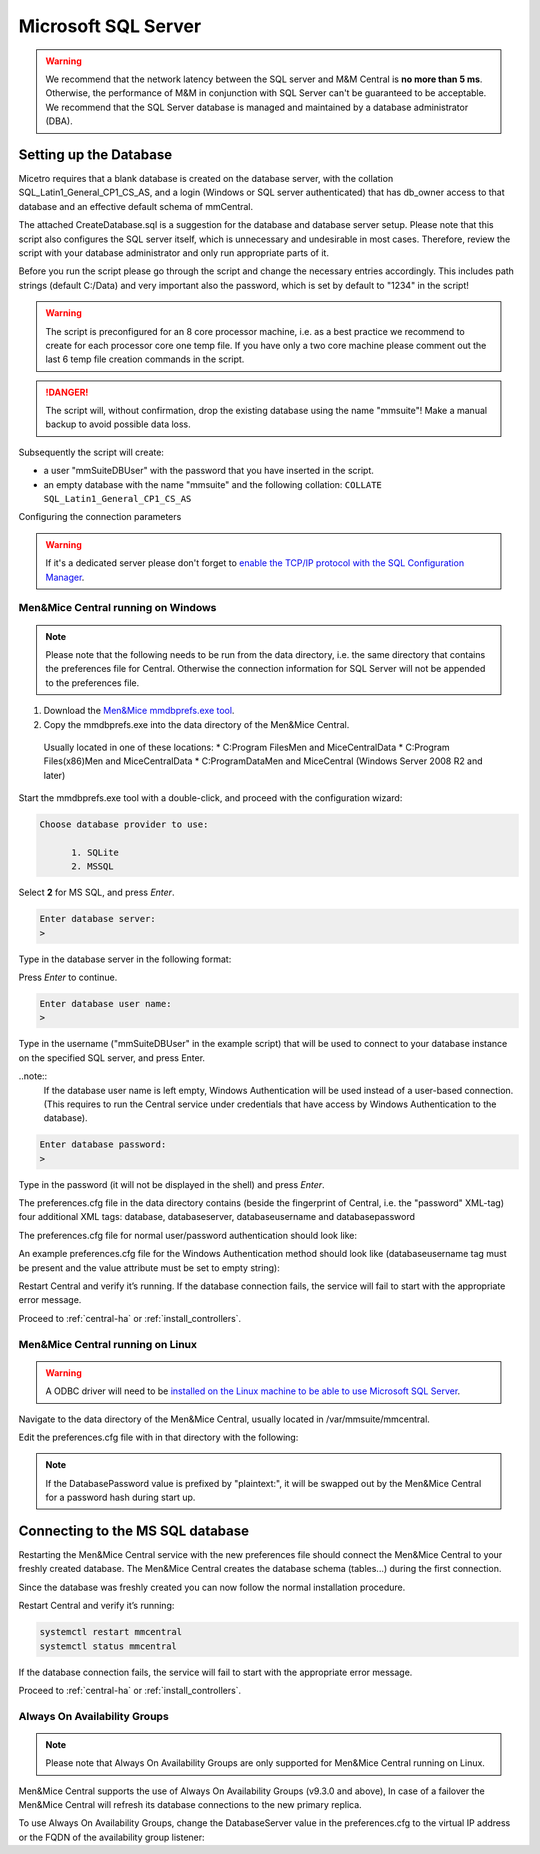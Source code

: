 .. _central-mssql:

Microsoft SQL Server
--------------------

.. warning::
  We recommend that the network latency between the SQL server and M&M Central is **no more than 5 ms**. Otherwise, the performance of M&M in conjunction with SQL Server can't be guaranteed to be acceptable.
  We recommend that the SQL Server database is managed and maintained by a database administrator (DBA).

Setting up the Database
^^^^^^^^^^^^^^^^^^^^^^^

Micetro requires that a blank database is created on the database server, with the collation SQL_Latin1_General_CP1_CS_AS, and a login (Windows or SQL server authenticated) that has db_owner access to that database and an effective default schema of mmCentral.

The attached CreateDatabase.sql is a suggestion for the database and database server setup.  Please note that this script also configures the SQL server itself, which is unnecessary and undesirable in most cases. Therefore, review the script with your database administrator and only run appropriate parts of it.

Before you run the script please go through the script and change the necessary entries accordingly. This includes path strings (default C:/Data) and very important also the password, which is set by default to "1234" in the script!

.. warning::
  The script is preconfigured for an 8 core processor machine, i.e. as a best practice we recommend to create for each processor core one temp file. If you have only a two core machine please comment out the last 6 temp file creation commands in the script.

.. danger::
  The script will, without confirmation, drop the existing database using the name "mmsuite"! Make a manual backup to avoid possible data loss.

Subsequently the script will create:

* a user "mmSuiteDBUser" with the password that you have inserted in the script.
* an empty database with the name "mmsuite" and the following collation:
  ``COLLATE SQL_Latin1_General_CP1_CS_AS``

.. information::
  For further details take a look at the CreateDatabase.sql script.

Configuring the connection parameters

.. warning::
  If it's a dedicated server please don't forget to `enable the TCP/IP protocol with the SQL Configuration Manager <https://docs.microsoft.com/en-us/sql/database-engine/configure-windows/enable-or-disable-a-server-network-protocol?redirectedfrom=MSDN&view=sql-server-ver15>`_.

.. _central-mssql-windows:

Men&Mice Central running on Windows
"""""""""""""""""""""""""""""""""""

.. note::
  Please note that the following needs to be run from the data directory, i.e. the same directory that contains the preferences file for Central. Otherwise the connection information for SQL Server will not be appended to the preferences file.

1. Download the `Men&Mice mmdbprefs.exe tool <ftp://ftp.menandmice.com/pub/mmsuite/misc/dbprefstool/mmdbprefs.exe>`_.

2. Copy the mmdbprefs.exe into the data directory of the Men&Mice Central.

  Usually located in one of these locations:
  * C:\Program Files\Men and Mice\Central\Data
  * C:\Program Files(x86)\Men and Mice\Central\Data
  * C:\ProgramData\Men and Mice\Central (Windows Server 2008 R2 and later)

Start the mmdbprefs.exe tool with a double-click, and proceed with the configuration wizard:

.. code-block::

  Choose database provider to use:

        1. SQLite
        2. MSSQL

Select **2** for MS SQL, and press *Enter*.

.. code-block::

  Enter database server:
  >

Type in the database server in the following format:

.. code-block::
  :linenos:

  <ip/dns name of SQL server><,port>\<Instance name>@<Database name>

  For example:
  192.168.2.12\INSTANCENAME@databasename
  or
  192.168.2.12,1433@databasename

Press *Enter* to continue.

.. code-block::

  Enter database user name:
  >

Type in the username ("mmSuiteDBUser" in the example script) that will be used to connect to your database instance on the specified SQL server, and press Enter.

..note::
  If the database user name is left empty, Windows Authentication will be used instead of a user-based connection. (This requires to run the Central service under credentials that have access by Windows Authentication to the database).

.. code-block::

  Enter database password:
  >

Type in the password (it will not be displayed in the shell) and press *Enter*.

The preferences.cfg file in the data directory contains (beside the fingerprint of Central, i.e. the "password" XML-tag) four additional XML tags: database, databaseserver, databaseusername and databasepassword

The preferences.cfg file for normal user/password authentication should look like:

.. code-block::
  :linenos:

  <password value="the fingerprint hash"/>
  <database value="MSSQL"/>
  <databaseserver value="<name or ip of the SQL server>\<name of instance, e.g. SQLEXPRESS>@,<name of database, e.g. mmsuite"/>
  <databaseusername value="mmSuiteDBUser"/>
  <databasepassword value="password hash"/>

An example preferences.cfg file for the Windows Authentication method should look like (databaseusername tag must be present and the value attribute must be set to empty string):

.. code-block::
  :linenos:

  <password value="the fingerprint hash"/>
  <database value="MSSQL"/>
  <databaseserver value="<name or ip of the SQL server>\<name of instance, e.g. SQLEXPRESS>@,<name of database, e.g. mmsuite"/>
  <databaseusername value=""/>

Restart Central and verify it’s running. If the database connection fails, the service will fail to start with the appropriate error message.

Proceed to :ref:`central-ha` or :ref:`install_controllers`.

Men&Mice Central running on Linux
"""""""""""""""""""""""""""""""""""

.. warning::
  A ODBC driver will need to be `installed on the Linux machine to be able to use Microsoft SQL Server <https://docs.microsoft.com/en-us/sql/connect/odbc/linux-mac/installing-the-microsoft-odbc-driver-for-sql-server?view=sql-server-ver15>`_.

Navigate to the data directory of the Men&Mice Central, usually located in /var/mmsuite/mmcentral.

Edit the preferences.cfg file with in that directory with the following:

.. code-block::
  :linenos:

  <Database value="MSSQL" />
  <DatabaseServer value="ip/dns name of SQL server><,port>\<Instance name>@<Database name>" />
  <DatabaseUsername value="mmSuiteDBUser" />
  <DatabasePassword value="plaintext:<your password here>" />

.. note::
  If the DatabasePassword value is prefixed by "plaintext:", it will be swapped out by the Men&Mice Central for a password hash during start up.

Connecting to the MS SQL database
^^^^^^^^^^^^^^^^^^^^^^^^^^^^^^^^^

Restarting the Men&Mice Central service with the new preferences file should connect the Men&Mice Central to your freshly created database. The Men&Mice Central creates the database schema (tables...) during the first connection.

Since the database was freshly created you can now follow the normal installation procedure.

Restart Central and verify it’s running:

.. code-block:: bash

  systemctl restart mmcentral
  systemctl status mmcentral

If the database connection fails, the service will fail to start with the appropriate error message.

Proceed to :ref:`central-ha` or :ref:`install_controllers`.

.. _mssql-ha:

Always On Availability Groups
"""""""""""""""""""""""""""""

.. note::
  Please note that Always On Availability Groups are only supported for Men&Mice Central running on Linux.

Men&Mice Central supports the use of Always On Availability Groups (v9.3.0 and above), In case of a failover the Men&Mice Central will refresh its database connections to the new primary replica.

To use Always On Availability Groups, change the DatabaseServer value in the preferences.cfg to the virtual IP address or the FQDN of the availability group listener:

.. code-block::
  :linenos:

  <DatabaseServer value="virtual ip/fqdn of availability group listener><,port>\<Instance name>@<Database name>" />

  Proceed to :ref:`central-ha` or :ref:`install_controllers`.
